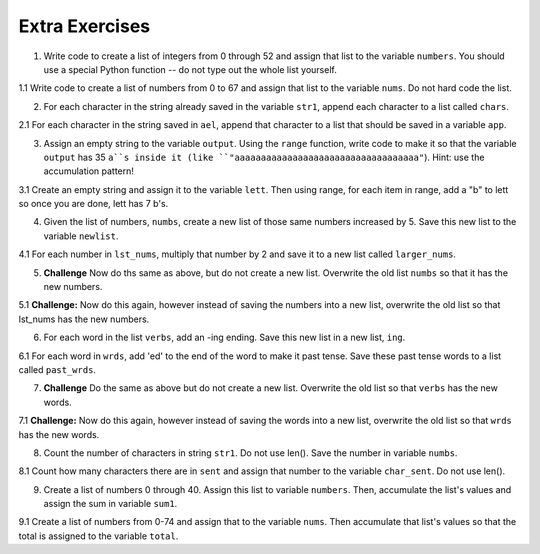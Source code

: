 ..  Copyright (C)  Brad Miller, David Ranum, Jeffrey Elkner, Peter Wentworth, Allen B. Downey, Chris
    Meyers, and Dario Mitchell.  Permission is granted to copy, distribute
    and/or modify this document under the terms of the GNU Free Documentation
    License, Version 1.3 or any later version published by the Free Software
    Foundation; with Invariant Sections being Forward, Prefaces, and
    Contributor List, no Front-Cover Texts, and no Back-Cover Texts.  A copy of
    the license is included in the section entitled "GNU Free Documentation
    License".

Extra Exercises
===============

1. Write code to create a list of integers from 0 through 52 and assign that list to the variable ``numbers``. You should use a special Python function -- do not type out the whole list yourself.

.. activecode:: ee_ch10_01
      
   =====

   from unittest.gui import TestCaseGui

   class myTests(TestCaseGui):

      def testOne(self):
         self.assertEqual(numbers, raneg(53), "Testing that numbers is a list that contains the correct elements.")

   myTests().main()

1.1 Write code to create a list of numbers from 0 to 67 and assign that list to the variable ``nums``. Do not hard code the list.

.. activecode:: ee_ch10_011

   =====

   from unittest.gui import TestCaseGui

   class myTests(TestCaseGui):

      def testOne(self):
         self.assertEqual(nums, range(68), "Testing that nums is a list that contains the correct elements.")

   myTests().main()

.. Iteration/TraversalandtheforLoopByIndex.rst

2. For each character in the string already saved in the variable ``str1``, append each character to a list called ``chars``. 

.. activecode:: ee_ch10_02

   str1 = "I love python"
      
   =====

   from unittest.gui import TestCaseGui

   class myTests(TestCaseGui):

      def testTwo(self):
         self.assertEqual(chars, ['I', ' ', 'l', 'o', 'v', 'e', ' ', 'p', 'y', 't', 'h', 'o', 'n'], "Testing that chars is assigned to correct values.")

   myTests().main()

2.1 For each character in the string saved in ``ael``, append that character to a list that should be saved in a variable ``app``.

.. activecode:: ee_ch10_022

   ael = "python!"

   =====

   from unittest.gui import TestCaseGui

   class myTests(TestCaseGui):

      def testOne(self):
         self.assertEqual(app, ['p','y','t','h','o','n', "!"], "Testing that app has the correct elements." )

   myTests().main()

.. Iteration/Stringsandforloops.rst

3. Assign an empty string to the variable ``output``. Using the ``range`` function, write code to make it so that the variable ``output`` has 35 ``a``s inside it (like ``"aaaaaaaaaaaaaaaaaaaaaaaaaaaaaaaaaaa"``). Hint: use the accumulation pattern!

.. activecode:: ee_ch10_03
      
   =====

   from unittest.gui import TestCaseGui

   class myTests(TestCaseGui):

      def testThree(self):
         self.assertEqual(output, "aaaaaaaaaaaaaaaaaaaaaaaaaaaaaaaaaaa", "Testing that output has the correct value (a string with 25 a's).")

   myTests().main()

3.1 Create an empty string and assign it to the variable ``lett``. Then using range, for each item in range, add a "b" to lett so once you are done, lett has 7 b's.

.. activecode:: ee_ch10_031

   =====

   from unittest.gui import TestCaseGui

   class myTests(TestCaseGui):

      def testOne(self):
         self.assertEqual(lett, "bbbbbbb", "Testing that lett has been created correctly." )

   myTests().main()

.. Iteration/TraversalandtheforLoopByIndex.rst, Iteration/TheAccumulatorPatternwithStrings.rst

4. Given the list of numbers, ``numbs``, create a new list of those same numbers increased by 5. Save this new list to the variable ``newlist``. 

.. activecode:: ee_ch10_04
      
   numbs = [5, 10, 15, 20, 25]

   =====

   from unittest.gui import TestCaseGui

   class myTests(TestCaseGui):

      def testFour(self):
         self.assertEqual(newlist, [10, 15, 20, 25, 30], "Testing that newlist is assigned to correct values.")

   myTests().main()

4.1 For each number in ``lst_nums``, multiply that number by 2 and save it to a new list called ``larger_nums``. 

.. activecode:: ee_ch10_041

   lst_nums = [4, 29, 5.3, 10, 2, 1817, 1967, 9, 31.32]
   =====

   from unittest.gui import TestCaseGui

   class myTests(TestCaseGui):

      def testOne(self):
         self.assertEqual(larger_nums, [8, 58, 10.6, 20, 4, 3634, 3934, 18, 62.64], "Testing that larger_nums has been created correctly." )

   myTests().main()

5. **Challenge** Now do ths same as above, but do not create a new list. Overwrite the old list ``numbs`` so that it has the new numbers.

.. activecode:: ee_ch10_05
      
   numbs = [5, 10, 15, 20, 25]

   =====

   from unittest.gui import TestCaseGui

   class myTests(TestCaseGui):

      def testFive(self):
         self.assertEqual(numbs, [10, 15, 20, 25, 30], "Testing that numbs is assigned to correct values.")

   myTests().main()

5.1 **Challenge:** Now do this again, however instead of saving the numbers into a new list, overwrite the old list so that lst_nums has the new numbers.

.. activecode:: ee_ch10_051

   lst_nums = [4, 29, 5.3, 10, 2, 1817, 1967, 9, 31.32]
   =====

   from unittest.gui import TestCaseGui

   class myTests(TestCaseGui):

      def testOne(self):
         self.assertEqual(lst_nums, [8, 58, 10.6, 20, 4, 3634, 3934, 18, 62.64], "Testing that lst_nums has been created correctly." )

   myTests().main()

6. For each word in the list ``verbs``, add an -ing ending. Save this new list in a new list, ``ing``.

.. activecode:: ee_ch10_06
      
   verbs = ["kayak", "cry", "walk", "eat", "drink", "fly"]

   =====

   from unittest.gui import TestCaseGui

   class myTests(TestCaseGui):

      def testSix(self):
         self.assertEqual(ing, ['kayaking', 'crying', 'walking', 'eating', 'drinking', 'flying'], "Testing that ing is assigned to correct values.")

   myTests().main()

6.1 For each word in ``wrds``, add 'ed' to the end of the word to make it past tense. Save these past tense words to a list called ``past_wrds``.

.. activecode:: ee_ch10_061

   wrds = ["end", 'work', "play", "start", "walk", "look", "open", "rain", "learn", "clean"]
   =====

   from unittest.gui import TestCaseGui

   class myTests(TestCaseGui):

      def testOne(self):
         self.assertEqual(past_wrds, ["ended", 'worked', "played", "started", "walked", "looked", "opened", "rained", "learned", "cleaned"], "Testing that past_wrds has been created correctly." )

   myTests().main()

7. **Challenge** Do the same as above but do not create a new list. Overwrite the old list so that ``verbs`` has the new words. 

.. activecode:: ee_ch10_07
      
   verbs = ["kayak", "cry", "walk", "eat", "drink", "fly"]

   =====

   from unittest.gui import TestCaseGui

   class myTests(TestCaseGui):

      def testSeven(self):
         self.assertEqual(verbs, ['kayaking', 'crying', 'walking', 'eating', 'drinking', 'flying'], "Testing that verbs is assigned to correct values.")

   myTests().main()

7.1 **Challenge:** Now do this again, however instead of saving the words into a new list, overwrite the old list so that ``wrds`` has the new words.

.. activecode:: ee_ch10_071

   wrds = ["end", 'work', "play", "start", "walk", "look", "open", "rain", "learn", "clean"]
   =====

   from unittest.gui import TestCaseGui

   class myTests(TestCaseGui):

      def testOne(self):
         self.assertEqual(wrds, ["ended", 'worked', "played", "started", "walked", "looked", "opened", "rained", "learned", "cleaned"], "Testing that wrds has been created correctly." )

   myTests().main()

8. Count the number of characters in string ``str1``. Do not use len(). Save the number in variable ``numbs``.

.. activecode:: ee_ch10_08
      
   str1 = "I like nonsense, it wakes up the brain cells. Fantasy is a necessary ingredient in living."

   =====

   from unittest.gui import TestCaseGui

   class myTests(TestCaseGui):

      def testEight(self):
         self.assertEqual(numbs, 90, "Testing that numbs is assigned to correct values.")

   myTests().main()

8.1 Count how many characters there are in ``sent`` and assign that number to the variable ``char_sent``. Do not use len().

.. activecode:: ee_ch10_081

   sent = "Oh the places you'll go."
   =====

   from unittest.gui import TestCaseGui

   class myTests(TestCaseGui):

      def testOne(self):
         self.assertEqual(char_sent, 23, "Testing that char_sent has the correct value." )

   myTests().main()

9. Create a list of numbers 0 through 40. Assign this list to variable ``numbers``. Then, accumulate the list's values and assign the sum in variable ``sum1``. 

.. activecode:: ee_ch10_09
      
   =====

   from unittest.gui import TestCaseGui

   class myTests(TestCaseGui):

      def testNineA(self):
         self.assertEqual(numbers, [0, 1, 2, 3, 4, 5, 6, 7, 8, 9, 10, 11, 12, 13, 14, 15, 16, 17, 18, 19, 20, 21, 22, 23, 24, 25, 26, 27, 28, 29, 30, 31, 32, 33, 34, 35, 36, 37, 38, 39, 40], "Testing that numbers is assigned to correct values.")

      def testNineB(self):
         self.assertEqual(sum1, 820, "Testing that sum1 is assigned to correct values.")

   myTests().main()

9.1 Create a list of numbers from 0-74 and assign that to the variable ``nums``. Then accumulate that list's values so that the total is assigned to the variable ``total``.

.. activecode:: ee_ch10_091

   =====

   from unittest.gui import TestCaseGui

   class myTests(TestCaseGui):

      def testOne(self):
         self.assertEqual(nums, range(75), "Testing that nums has been created correctly.")

      def testTwo(self):
         self.assertEqual(total, 2775, "Testing that total has the correct value." )

   myTests().main()

